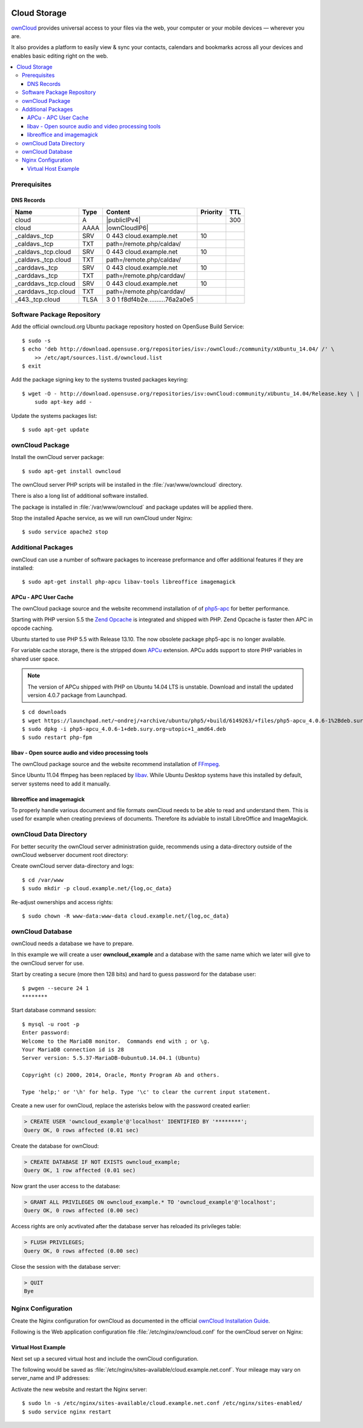 .. image:: ownCloud-logo.*
    :alt: ownCloud Logo
    :align: right

Cloud Storage
=============

`ownCloud <https://owncloud.org/>`_ provides universal access to your files via
the web, your computer or  your mobile devices — wherever you are.

It also provides a platform to easily view & sync your contacts, calendars and
bookmarks across all your devices and enables basic editing right on the web.

.. contents:: \


Prerequisites
-------------


DNS Records
^^^^^^^^^^^

============================ ==== ================================ ======== ===
Name                         Type Content                          Priority TTL
============================ ==== ================================ ======== ===
cloud                        A    |publicIPv4|                              300
cloud                        AAAA |ownCloudIP6|
_caldavs._tcp                SRV  0 443 cloud.example.net          10
_caldavs._tcp                TXT  path=/remote.php/caldav/
_caldavs._tcp.cloud          SRV  0 443 cloud.example.net          10
_caldavs._tcp.cloud          TXT  path=/remote.php/caldav/
_carddavs._tcp               SRV  0 443 cloud.example.net          10
_carddavs._tcp               TXT  path=/remote.php/carddav/
_carddavs._tcp.cloud         SRV  0 443 cloud.example.net          10
_carddavs._tcp.cloud         TXT  path=/remote.php/carddav/
_443._tcp.cloud              TLSA 3 0 1 f8df4b2e..........76a2a0e5
============================ ==== ================================ ======== ===



Software Package Repository
---------------------------

Add the official owncloud.org Ubuntu package repository hosted on OpenSuse Build
Service::

    $ sudo -s
    $ echo 'deb http://download.opensuse.org/repositories/isv:/ownCloud:/community/xUbuntu_14.04/ /' \
    	>> /etc/apt/sources.list.d/owncloud.list
    $ exit

Add the package signing key to the systems trusted packages keyring::

    $ wget -O - http://download.opensuse.org/repositories/isv:ownCloud:community/xUbuntu_14.04/Release.key \ |
    	sudo apt-key add -

Update the systems packages list::

    $ sudo apt-get update


ownCloud Package
----------------

Install the ownCloud server package::

    $ sudo apt-get install owncloud

The ownCloud server PHP scripts will be installed in the
:file:`/var/www/owncloud` directory.

There is also a long list of additional software installed.

The package is installed in :file:`/var/www/owncloud` and package updates will
be applied there.

Stop the installed Apache service, as we will run ownCloud under Nginx::

    $ sudo service apache2 stop


Additional Packages
-------------------

ownCloud can use a number of software packages to incerease preformance and
offer additional features if they are installed::

    $ sudo apt-get install php-apcu libav-tools libreoffice imagemagick


APCu - APC User Cache
^^^^^^^^^^^^^^^^^^^^^

The ownCloud package source and the website recommend installation of
of `php5-apc <http://php.net/manual/en/book.apc.php>`_ for better
performance.

Starting with PHP version 5.5 the
`Zend Opcache <http://www.php.net/manual/en/book.opcache.php>`_ is
integrated and shipped with PHP. Zend Opcache is faster then APC in opcode
caching.

Ubuntu started to use PHP 5.5 with Release 13.10. The now obsolete
package php5-apc is no longer available.

For variable cache storage, there is the stripped down
`APCu <http://pecl.php.net/package/APCu>`_ extension. APCu adds
support to store PHP variables in shared user space.

.. note::
   The version of APCu shipped with PHP on Ubuntu 14.04 LTS is unstable.
   Download and install the updated version 4.0.7 package from Launchpad.

::

    $ cd downloads
    $ wget https://launchpad.net/~ondrej/+archive/ubuntu/php5/+build/6149263/+files/php5-apcu_4.0.6-1%2Bdeb.sury.org~utopic%2B1_amd64.deb
    $ sudo dpkg -i php5-apcu_4.0.6-1+deb.sury.org~utopic+1_amd64.deb
    $ sudo restart php-fpm



libav - Open source audio and video processing tools
^^^^^^^^^^^^^^^^^^^^^^^^^^^^^^^^^^^^^^^^^^^^^^^^^^^^

The ownCloud package source and the website recommend installation of
`FFmpeg <http://www.ffmpeg.org/>`_.

Since Ubuntu 11.04 ffmpeg has been replaced by `libav <http://www.libav.org/>`_.
While Ubuntu Desktop systems have this installed by default, server systems need
to add it manually.


libreoffice and imagemagick
^^^^^^^^^^^^^^^^^^^^^^^^^^^

To properly handle various document and file formats ownCloud needs to be able
to read and understand them. This is used for example when creating previews of
documents. Therefore its adviable to install LibreOffice and ImageMagick.


ownCloud Data Directory
-----------------------

For better security the ownCloud server administration guide, recommends using a
data-directory outside of the ownCloud webserver document root directory:

Create ownCloud server data-directory and logs::

	$ cd /var/www
	$ sudo mkdir -p cloud.example.net/{log,oc_data}

Re-adjust ownerships and access rights::

    $ sudo chown -R www-data:www-data cloud.example.net/{log,oc_data}


ownCloud Database
-----------------

ownCloud needs a database we have to prepare.

In this example we will create a user **owncloud_example** and a database with
the same name which we later will give to the ownCloud server for use.

Start by creating a secure (more then 128 bits) and hard to guess password for
the database user::

    $ pwgen --secure 24 1
    ********

Start database command session::

    $ mysql -u root -p
    Enter password:
    Welcome to the MariaDB monitor.  Commands end with ; or \g.
    Your MariaDB connection id is 28
    Server version: 5.5.37-MariaDB-0ubuntu0.14.04.1 (Ubuntu)

    Copyright (c) 2000, 2014, Oracle, Monty Program Ab and others.

    Type 'help;' or '\h' for help. Type '\c' to clear the current input statement.


Create a new user for ownCloud, replace the asterisks below with
the password created earlier:

.. code-block:: mysql

    > CREATE USER 'owncloud_example'@'localhost' IDENTIFIED BY '********';
    Query OK, 0 rows affected (0.01 sec)


Create the database for ownCloud:

.. code-block:: mysql

    > CREATE DATABASE IF NOT EXISTS owncloud_example;
    Query OK, 1 row affected (0.01 sec)


Now grant the user access to the database:

.. code-block:: mysql

    > GRANT ALL PRIVILEGES ON owncloud_example.* TO 'owncloud_example'@'localhost';
    Query OK, 0 rows affected (0.00 sec)


Access rights are only acvtivated after the database server has reloaded its privileges table:

.. code-block:: mysql

    > FLUSH PRIVILEGES;
    Query OK, 0 rows affected (0.00 sec)

Close the session with the database server:

.. code-block:: mysql

    > QUIT
    Bye


Nginx Configuration
-------------------

Create the Nginx configuration for ownCloud as documented in the official
`ownCloud Installation Guide <http://doc.owncloud.org/server/6.0/admin_manual/installation/installation_source.html#nginx-configuration>`_.

Following is the Web application configuration file
:file:`/etc/nginx/owncloud.conf` for the ownCloud server on Nginx:

.. code-block:: nginx
   :linenos:

    #
    # Nginx OwnCloud Server Configuration
    # http://doc.owncloud.org/server/6.0/admin_manual/installation/installation_source.html#nginx-configuration

    # Allow file uploads up to 16 GigaBytes
    # php.ini settings "upload_max_filesize", "post_max_size" and "output_buffering"
    # must match this.
    client_max_body_size 16G;

    # Number and size of the buffers for reading response from FastCGI server
    fastcgi_buffers 64 4K;

    rewrite ^/caldav(.*)$ /remote.php/caldav$1 redirect;
    rewrite ^/carddav(.*)$ /remote.php/carddav$1 redirect;
    rewrite ^/webdav(.*)$ /remote.php/webdav$1 redirect;

    index index.php;
    error_page 403 /core/templates/403.php;
    error_page 404 /core/templates/404.php;

    location = /robots.txt {
        allow all;
        log_not_found off;
        access_log off;
    }

    location ~ ^/(data|config|\.ht|db_structure\.xml|README) {
        deny all;
    }

    location / {

        # The following 2 rules are only needed with webfinger
        rewrite ^/.well-known/host-meta /public.php?service=host-meta last;
        rewrite ^/.well-known/host-meta.json /public.php?service=host-meta-json last;

        rewrite ^/.well-known/carddav /remote.php/carddav/ redirect;
        rewrite ^/.well-known/caldav /remote.php/caldav/ redirect;

        rewrite ^(/core/doc/[^\/]+/)$ $1/index.html;

        try_files $uri $uri/ index.php;
    }

    # Handle PHP scripts
    location ~ ^(.+?\.php)(/.*)?$ {
        try_files $1 = 404;
        include fastcgi_params;
        fastcgi_param SCRIPT_FILENAME $document_root$1;
        fastcgi_param PATH_INFO $2;

        # Improve performance and allow pause/resume on static file downloads
        fastcgi_param MOD_X_ACCEL_REDIRECT_ENABLED on;

        # Allow file uploads up to 10 GigaBytes
        # Nginx setting "client_max_body_size" must match this.
        fastcgi_param PHP_VALUE "post_max_size = 16G \n upload_max_filesize = 16G \n output_buffering = 16384";

        fastcgi_pass php-backend;
    }

    # Improve performance and allow pause/resume on static file downloads
    location ~ ^/tmp/oc-noclean/.+$ {
        internal;
        root /;
    }

    # Set long EXPIRES header on static assets
    location ~* ^.+\.(jpg|jpeg|gif|bmp|ico|png|css|js|swf)$ {
        expires 30d;

        # Optional: Don't log access to assets
        access_log off;
    }


Virtual Host Example
^^^^^^^^^^^^^^^^^^^^

Next set up a secured virtual host and include the ownCloud configuration.

The following would be saved as
:file:`/etc/nginx/sites-available/cloud.example.net.conf`. Your mileage may
vary on server_name and IP addresses:

.. code-block:: nginx
   :linenos:
   :emphasize-lines: 40,43-45,49

    #
    # cloud.example.net OwnCloud Server

    # Unsecured HTTP Site - Redirect to HTTPS
    server {

        # IPv4 private address
        # Port-forwarded connections from firewall-router
        listen                  192.0.2.11:80;

        # IPv6 global address
        listen                  [2001:db8::29]:80;

        server_name             cloud.example.net;

        # Redirect to HTTPS
        return                  301 https://cloud.example.net$request_uri;
    }

    # Secured HTTPS Site
    server {

        # IPv4 private address
        # Port-forwarded connections from firewall-router
        listen                  192.0.2.12:443 ssl spdy;

        # IPv6 global address
        listen                  [2001:db8::29]:443 ssl spdy;

        server_name             cloud.example.net;

        # TLS - Transport Layer Security Configuration, Certificates and Keys
        include                    /etc/nginx/tls.conf;
        include                    /etc/nginx/ocsp-stapling.conf;
        ssl_certificate_key      /etc/ssl/certs/example.net.chained.cert.pem;
        ssl_certificate_key      /etc/ssl/private/example.net.key.pem;
        ssl_trusted_certificate  /etc/ssl/certs/CAcert_Class_3_Root.OCSP-chain.pem;

        # Web server documents root directory (where owncloud is installed)
        root                    /var/www/owncloud;

        # ownCloud data directory (recommended to be outside the server documents root)
        location ~ ^/var/www/cloud.example.net/oc_data {
            internal;
            root /;
        }

        # OwnCloud Server Configuration
        include                 /etc/nginx/owncloud.conf;

        # Access and Error Logging Configuration
        access_log              /var/www/cloud.example.net/log/access.log;
        error_log               /var/www/cloud.example.net/log/error.log;
    }

Activate the new website and restart the Nginx server::

    $ sudo ln -s /etc/nginx/sites-available/cloud.example.net.conf /etc/nginx/sites-enabled/
    $ sudo service nginx restart

